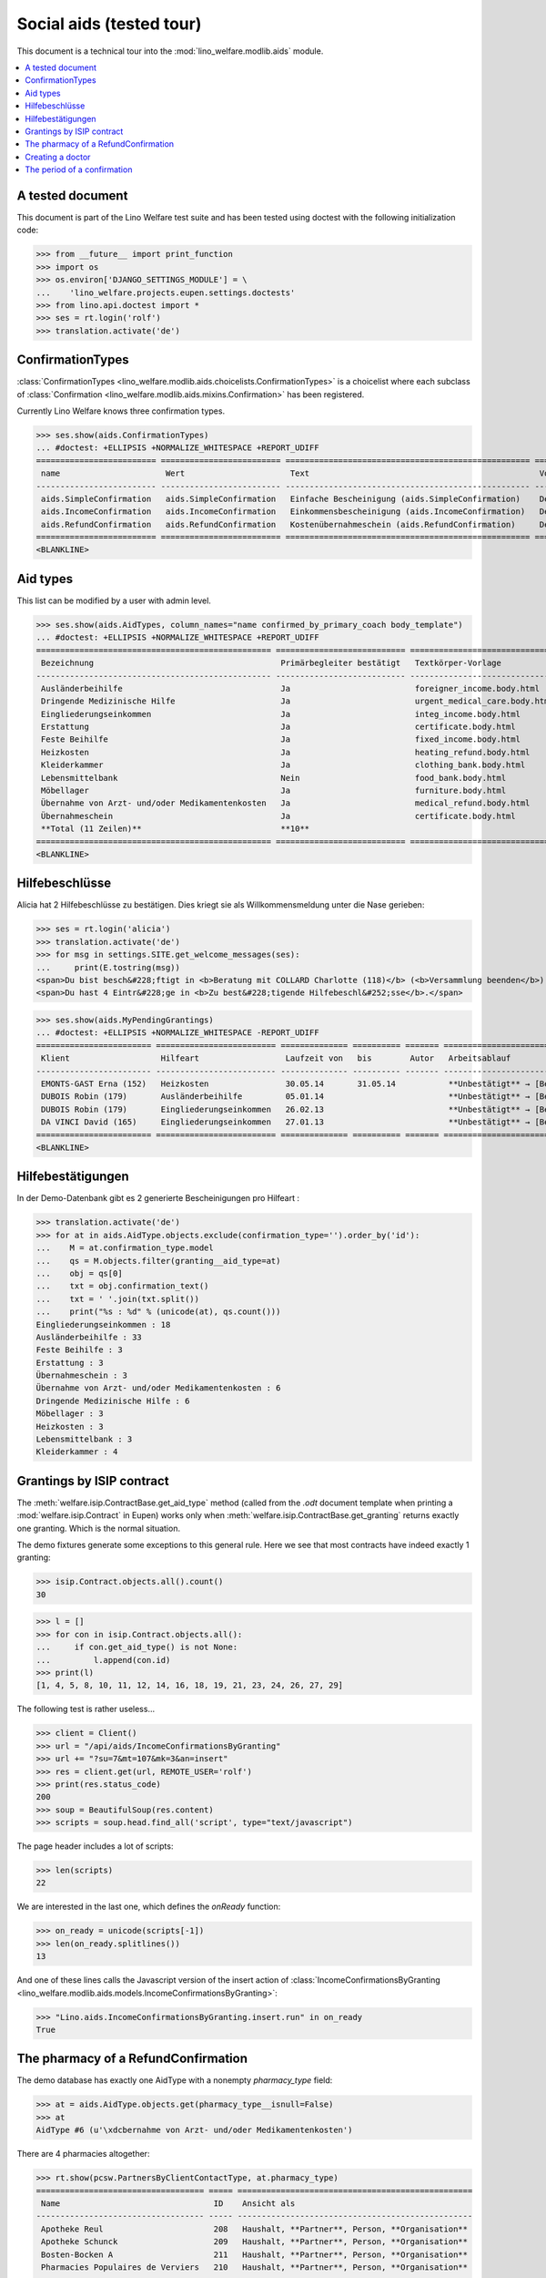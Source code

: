 .. _welfare.tested.aids:

=========================
Social aids (tested tour)
=========================

This document is a technical tour into the
:mod:`lino_welfare.modlib.aids` module.

..  This document is part of the test suite.  To test only this
  document, run::

    $ python setup.py test -s tests.DocsTests.test_aids

.. contents::
   :local:
   :depth: 2

A tested document
=================

This document is part of the Lino Welfare test suite and has been
tested using doctest with the following initialization code:

>>> from __future__ import print_function
>>> import os
>>> os.environ['DJANGO_SETTINGS_MODULE'] = \
...    'lino_welfare.projects.eupen.settings.doctests'
>>> from lino.api.doctest import *
>>> ses = rt.login('rolf')
>>> translation.activate('de')


ConfirmationTypes
=================

:class:`ConfirmationTypes
<lino_welfare.modlib.aids.choicelists.ConfirmationTypes>` is a
choicelist where each subclass of :class:`Confirmation
<lino_welfare.modlib.aids.mixins.Confirmation>`
has been registered. 

Currently Lino Welfare knows three confirmation types.

>>> ses.show(aids.ConfirmationTypes)
... #doctest: +ELLIPSIS +NORMALIZE_WHITESPACE +REPORT_UDIFF
========================= ========================= =================================================== =============
 name                      Wert                      Text                                                Vorlage
------------------------- ------------------------- --------------------------------------------------- -------------
 aids.SimpleConfirmation   aids.SimpleConfirmation   Einfache Bescheinigung (aids.SimpleConfirmation)    Default.odt
 aids.IncomeConfirmation   aids.IncomeConfirmation   Einkommensbescheinigung (aids.IncomeConfirmation)   Default.odt
 aids.RefundConfirmation   aids.RefundConfirmation   Kostenübernahmeschein (aids.RefundConfirmation)     Default.odt
========================= ========================= =================================================== =============
<BLANKLINE>


Aid types
==========

This list can be modified by a user with admin level.

>>> ses.show(aids.AidTypes, column_names="name confirmed_by_primary_coach body_template")
... #doctest: +ELLIPSIS +NORMALIZE_WHITESPACE +REPORT_UDIFF
================================================= =========================== ===============================
 Bezeichnung                                       Primärbegleiter bestätigt   Textkörper-Vorlage
------------------------------------------------- --------------------------- -------------------------------
 Ausländerbeihilfe                                 Ja                          foreigner_income.body.html
 Dringende Medizinische Hilfe                      Ja                          urgent_medical_care.body.html
 Eingliederungseinkommen                           Ja                          integ_income.body.html
 Erstattung                                        Ja                          certificate.body.html
 Feste Beihilfe                                    Ja                          fixed_income.body.html
 Heizkosten                                        Ja                          heating_refund.body.html
 Kleiderkammer                                     Ja                          clothing_bank.body.html
 Lebensmittelbank                                  Nein                        food_bank.body.html
 Möbellager                                        Ja                          furniture.body.html
 Übernahme von Arzt- und/oder Medikamentenkosten   Ja                          medical_refund.body.html
 Übernahmeschein                                   Ja                          certificate.body.html
 **Total (11 Zeilen)**                             **10**
================================================= =========================== ===============================
<BLANKLINE>


Hilfebeschlüsse
===============

Alicia hat 2 Hilfebeschlüsse zu bestätigen. Dies kriegt sie als
Willkommensmeldung unter die Nase gerieben:

>>> ses = rt.login('alicia')
>>> translation.activate('de')
>>> for msg in settings.SITE.get_welcome_messages(ses):
...     print(E.tostring(msg))
<span>Du bist besch&#228;ftigt in <b>Beratung mit COLLARD Charlotte (118)</b> (<b>Versammlung beenden</b>). </span>
<span>Du hast 4 Eintr&#228;ge in <b>Zu best&#228;tigende Hilfebeschl&#252;sse</b>.</span>


>>> ses.show(aids.MyPendingGrantings)
... #doctest: +ELLIPSIS +NORMALIZE_WHITESPACE -REPORT_UDIFF
======================== ========================= ============== ========== ======= ================================
 Klient                   Hilfeart                  Laufzeit von   bis        Autor   Arbeitsablauf
------------------------ ------------------------- -------------- ---------- ------- --------------------------------
 EMONTS-GAST Erna (152)   Heizkosten                30.05.14       31.05.14           **Unbestätigt** → [Bestätigen]
 DUBOIS Robin (179)       Ausländerbeihilfe         05.01.14                          **Unbestätigt** → [Bestätigen]
 DUBOIS Robin (179)       Eingliederungseinkommen   26.02.13                          **Unbestätigt** → [Bestätigen]
 DA VINCI David (165)     Eingliederungseinkommen   27.01.13                          **Unbestätigt** → [Bestätigen]
======================== ========================= ============== ========== ======= ================================
<BLANKLINE>


Hilfebestätigungen
==================

In der Demo-Datenbank gibt es 2 generierte Bescheinigungen pro Hilfeart :

>>> translation.activate('de')
>>> for at in aids.AidType.objects.exclude(confirmation_type='').order_by('id'):
...    M = at.confirmation_type.model
...    qs = M.objects.filter(granting__aid_type=at)
...    obj = qs[0]
...    txt = obj.confirmation_text()
...    txt = ' '.join(txt.split())
...    print("%s : %d" % (unicode(at), qs.count()))
Eingliederungseinkommen : 18
Ausländerbeihilfe : 33
Feste Beihilfe : 3
Erstattung : 3
Übernahmeschein : 3
Übernahme von Arzt- und/oder Medikamentenkosten : 6
Dringende Medizinische Hilfe : 6
Möbellager : 3
Heizkosten : 3
Lebensmittelbank : 3
Kleiderkammer : 4


Grantings by ISIP contract
==========================

The :meth:`welfare.isip.ContractBase.get_aid_type`
method (called from the `.odt` document template when printing a 
:mod:`welfare.isip.Contract` in Eupen)
works only when 
:meth:`welfare.isip.ContractBase.get_granting`
returns exactly one granting.
Which is the normal situation.

The demo fixtures generate some exceptions to this general rule.  Here
we see that most contracts have indeed exactly 1 granting:

>>> isip.Contract.objects.all().count()
30

>>> l = []
>>> for con in isip.Contract.objects.all():
...     if con.get_aid_type() is not None:
...         l.append(con.id)
>>> print(l)
[1, 4, 5, 8, 10, 11, 12, 14, 16, 18, 19, 21, 23, 24, 26, 27, 29]



The following test is rather useless...

>>> client = Client()
>>> url = "/api/aids/IncomeConfirmationsByGranting"
>>> url += "?su=7&mt=107&mk=3&an=insert"
>>> res = client.get(url, REMOTE_USER='rolf')
>>> print(res.status_code)
200
>>> soup = BeautifulSoup(res.content)
>>> scripts = soup.head.find_all('script', type="text/javascript")

The page header includes a lot of scripts:

>>> len(scripts)
22

We are interested in the last one, which defines the `onReady` function:

>>> on_ready = unicode(scripts[-1])
>>> len(on_ready.splitlines())
13

And one of these lines calls the Javascript version of the insert
action of :class:`IncomeConfirmationsByGranting
<lino_welfare.modlib.aids.models.IncomeConfirmationsByGranting>`:

>>> "Lino.aids.IncomeConfirmationsByGranting.insert.run" in on_ready
True


The pharmacy of a RefundConfirmation
====================================

The demo database has exactly one AidType with a nonempty
`pharmacy_type` field:

>>> at = aids.AidType.objects.get(pharmacy_type__isnull=False)
>>> at
AidType #6 (u'\xdcbernahme von Arzt- und/oder Medikamentenkosten')


There are 4 pharmacies altogether:

>>> rt.show(pcsw.PartnersByClientContactType, at.pharmacy_type)
=================================== ===== =================================================
 Name                                ID    Ansicht als
----------------------------------- ----- -------------------------------------------------
 Apotheke Reul                       208   Haushalt, **Partner**, Person, **Organisation**
 Apotheke Schunck                    209   Haushalt, **Partner**, Person, **Organisation**
 Bosten-Bocken A                     211   Haushalt, **Partner**, Person, **Organisation**
 Pharmacies Populaires de Verviers   210   Haushalt, **Partner**, Person, **Organisation**
=================================== ===== =================================================
<BLANKLINE>


There are two grantings with this aid type:

>>> rt.show(aids.GrantingsByType, at)
====================== ==================== ============== ========== ====
 Beschreibung           Klient               Laufzeit von   bis        ID
---------------------- -------------------- -------------- ---------- ----
 **AMK/27.05.14/139**   JONAS Josef (139)    27.05.14       26.06.14   41
 **AMK/27.05.14/141**   KAIVERS Karl (141)   27.05.14       27.05.14   42
====================== ==================== ============== ========== ====
<BLANKLINE>


Usually there is at most one pharmacy among the client's client
contacts:

>>> rt.show(pcsw.ContactsByClient, pcsw.Client.objects.get(id=139))
==================== ===================== ========================= =============
 Klientenkontaktart   Organisation          Kontaktperson             Bemerkungen
-------------------- --------------------- ------------------------- -------------
 Apotheke             Apotheke Reul (208)
 Arzt                                       Waltraud WALDMANN (223)
 Hausarzt                                   Werner WEHNICHT (224)
 Zahnarzt                                   Carmen CASTOU (225)
==================== ===================== ========================= =============
<BLANKLINE>

>>> rt.show(pcsw.ContactsByClient, pcsw.Client.objects.get(id=141))
==================== ======================== ========================= =============
 Klientenkontaktart   Organisation             Kontaktperson             Bemerkungen
-------------------- ------------------------ ------------------------- -------------
 Apotheke             Apotheke Schunck (209)
 Kinderarzt                                    Killian KIMMEL (227)
 Arzt                                          Waltraud WALDMANN (223)
 Hausarzt                                      Werner WEHNICHT (224)
==================== ======================== ========================= =============
<BLANKLINE>



>>> column_names = "id granting "
>>> column_names += "granting__client "
>>> column_names += "pharmacy doctor_type doctor"
>>> rt.show(aids.RefundConfirmations, column_names=column_names)
==== ================== ====================== ======================== ================ =========================
 ID   Hilfebeschluss     Klient                 Apotheke                 Art des Arztes   Arzt
---- ------------------ ---------------------- ------------------------ ---------------- -------------------------
 12   DMH/28.05.14/144   LAZARUS Line (144)                              Kinderarzt       Killian KIMMEL (227)
 11   DMH/28.05.14/144   LAZARUS Line (144)                              Zahnarzt         Carmen CASTOU (225)
 10   DMH/28.05.14/144   LAZARUS Line (144)                              Hausarzt         Werner WEHNICHT (224)
 9    DMH/28.05.14/142   LAMBERTZ Guido (142)                            Arzt             Waltraud WALDMANN (223)
 8    DMH/28.05.14/142   LAMBERTZ Guido (142)                            Kinderarzt       Killian KIMMEL (227)
 7    DMH/28.05.14/142   LAMBERTZ Guido (142)                            Zahnarzt         Walter WALDMANN (226)
 6    AMK/27.05.14/141   KAIVERS Karl (141)                              Hausarzt         Werner WEHNICHT (224)
 5    AMK/27.05.14/141   KAIVERS Karl (141)                              Arzt             Waltraud WALDMANN (223)
 4    AMK/27.05.14/141   KAIVERS Karl (141)     Apotheke Schunck (209)   Kinderarzt       Killian KIMMEL (227)
 3    AMK/27.05.14/139   JONAS Josef (139)                               Zahnarzt         Carmen CASTOU (225)
 2    AMK/27.05.14/139   JONAS Josef (139)                               Hausarzt         Werner WEHNICHT (224)
 1    AMK/27.05.14/139   JONAS Josef (139)      Apotheke Reul (208)      Arzt             Waltraud WALDMANN (223)
==== ================== ====================== ======================== ================ =========================
<BLANKLINE>


There is only one pharmacy per client, but in a confirmation I can
manually choose any other pharmacy:

>>> ContentType = rt.modules.contenttypes.ContentType
>>> ContentType.objects.get_for_model(rt.modules.aids.Granting).id
112
>>> url = '/choices/aids/RefundConfirmationsByGranting/pharmacy?mt=112&mk=42'
>>> response = test_client.get(url, REMOTE_USER="rolf")
>>> result = json.loads(response.content)
>>> for r in result['rows']:
...     print r['text']
<br/>
Apotheke Reul (208)
Apotheke Schunck (209)
Pharmacies Populaires de Verviers (210*)
Bosten-Bocken A (211)


Creating a doctor
=================

Here we try to insert a `RefundConfirmation`, specifying a new doctor
in the `doctor` combobox, and leaving the doctor_type empty.

>>> url = "/api/aids/RefundConfirmationsByGranting"
>>> data = dict(
...     mt=119, mk=38,
...     rp="ext-comp-3054",
...     an="submit_insert",
...     start_date="27.05.2014",
...     end_date="27.05.2014",
...     doctor_typeHidden="",
...     doctor_type="Select a Client Contact type...",
...     doctorHidden="Dr. Bean",
...     doctor="Dr. Bean",
...     pharmacyHidden=209,
...     pharmacy="Apotheke Schunck (209)",
...     companyHidden="",
...     company="Select a Organisation...",
...     contact_personHidden='',
...     contact_person="Select a Person...",
...     languageHidden='',
...     language='',
...     remark='')
>>> result = post_json_dict('rolf', url, data)
>>> result.success
False
>>> print(result.message)
Arzt : [u'Kann keinen Arzt erstellen ohne Arztart']

Doctor : [u'Cannot auto-create without doctor type']


The period of a confirmation
============================

>>> from lino.utils.format_date import fdl
>>> from lino.mixins.periods import DatePeriod
>>> print(dd.fdl(dd.today()))
22. Mai 2014

We define a utility function:

>>> def f(start_date, end_date):
...     if end_date: end_date = i2d(end_date)
...     if start_date: start_date = i2d(start_date)
...     p = aids.IncomeConfirmation(
...         start_date=start_date, end_date=end_date)
...     for lang in ('en', 'de', 'fr'):
...         translation.activate(lang)
...         print(p.get_period_text())


A **single day**:

>>> f(20140522, 20140522)
on May 22, 2014
am 22. Mai 2014
le 22 mai 2014

A **fully defined** date range:

>>> f(20140522, 20140621)
between May 22, 2014 and June 21, 2014
vom 22. Mai 2014 bis zum 21. Juni 2014
entre le 22 mai 2014 et le 21 juin 2014

The text of a date range **with open end** can differ depending on whether
it is in the future or in the past.

>>> f(20140522, None)
from May 22, 2014
seit dem 22. Mai 2014
depuis le 22 mai 2014

>>> f(20140523, None)
from May 23, 2014
ab dem 23. Mai 2014
à partir du 23 mai 2014


No start date:

>>> f(None, 20140501)
until May 1, 2014
bis zum 1. Mai 2014
jusqu'au 1 mai 2014

Neither start nor end:

>>> f(None, None)
<BLANKLINE>
<BLANKLINE>
<BLANKLINE>
 

